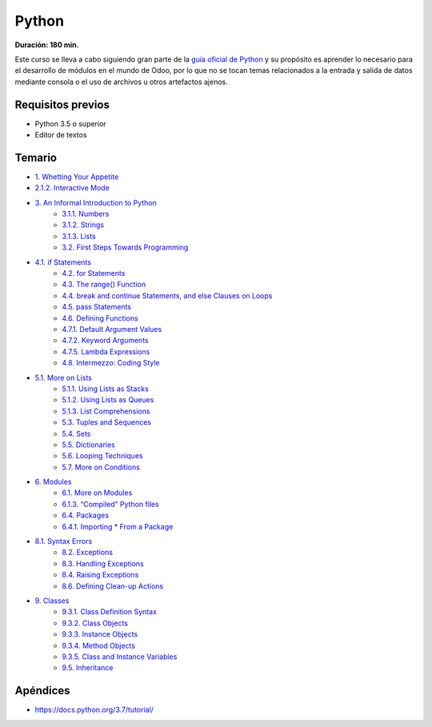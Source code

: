 Python
======
**Duración: 180 min.**

Este curso se lleva a cabo siguiendo gran parte de la `guía oficial de Python <https://docs.python.org/3.7/tutorial/>`_ y su propósito es aprender lo necesario para el desarrollo de módulos en el mundo de Odoo, por lo que no se tocan temas relacionados a la entrada y salida de datos mediante consola o el uso de archivos u otros artefactos ajenos.

Requisitos previos
------------------
- Python 3.5 o superior
- Editor de textos

Temario
-------
- `1. Whetting Your Appetite <https://docs.python.org/3.7/tutorial/appetite.html#whetting-your-appetite>`_
- `2.1.2. Interactive Mode <https://docs.python.org/3.7/tutorial/interpreter.html#interactive-mode>`_
- `3. An Informal Introduction to Python <https://docs.python.org/3.7/tutorial/introduction.html#an-informal-introduction-to-python>`_
    - `3.1.1. Numbers <https://docs.python.org/3.7/tutorial/introduction.html#numbers>`_
    - `3.1.2. Strings <https://docs.python.org/3.7/tutorial/introduction.html#strings>`_
    - `3.1.3. Lists <https://docs.python.org/3.7/tutorial/introduction.html#lists>`_
    - `3.2. First Steps Towards Programming <https://docs.python.org/3.7/tutorial/introduction.html#first-steps-towards-programming>`_
- `4.1. if Statements <https://docs.python.org/3.7/tutorial/controlflow.html#if-statements>`_
    - `4.2. for Statements <https://docs.python.org/3.7/tutorial/controlflow.html#for-statements>`_
    - `4.3. The range() Function <https://docs.python.org/3.7/tutorial/controlflow.html#the-range-function>`_
    - `4.4. break and continue Statements, and else Clauses on Loops <https://docs.python.org/3.7/tutorial/controlflow.html#break-and-continue-statements-and-else-clauses-on-loops>`_
    - `4.5. pass Statements <https://docs.python.org/3.7/tutorial/controlflow.html#pass-statements>`_
    - `4.6. Defining Functions <https://docs.python.org/3.7/tutorial/controlflow.html#defining-functions>`_
    - `4.7.1. Default Argument Values <https://docs.python.org/3.7/tutorial/controlflow.html#default-argument-values>`_
    - `4.7.2. Keyword Arguments <https://docs.python.org/3.7/tutorial/controlflow.html#keyword-arguments>`_
    - `4.7.5. Lambda Expressions <https://docs.python.org/3.7/tutorial/controlflow.html#lambda-expressions>`_
    - `4.8. Intermezzo: Coding Style <https://docs.python.org/3.7/tutorial/controlflow.html#intermezzo-coding-style>`_
- `5.1. More on Lists <https://docs.python.org/3.7/tutorial/datastructures.html#more-on-lists>`_
    - `5.1.1. Using Lists as Stacks <https://docs.python.org/3.7/tutorial/datastructures.html#using-lists-as-stacks>`_
    - `5.1.2. Using Lists as Queues <https://docs.python.org/3.7/tutorial/datastructures.html#using-lists-as-queues>`_
    - `5.1.3. List Comprehensions <https://docs.python.org/3.7/tutorial/datastructures.html#list-comprehensions>`_
    - `5.3. Tuples and Sequences <https://docs.python.org/3.7/tutorial/datastructures.html#tuples-and-sequences>`_
    - `5.4. Sets <https://docs.python.org/3.7/tutorial/datastructures.html#sets>`_
    - `5.5. Dictionaries <https://docs.python.org/3.7/tutorial/datastructures.html#dictionaries>`_
    - `5.6. Looping Techniques <https://docs.python.org/3.7/tutorial/datastructures.html#looping-techniques>`_
    - `5.7. More on Conditions <https://docs.python.org/3.7/tutorial/datastructures.html#more-on-conditions>`_
- `6. Modules <https://docs.python.org/3.7/tutorial/modules.html>`_
    - `6.1. More on Modules <https://docs.python.org/3.7/tutorial/modules.html#more-on-modules>`_
    - `6.1.3. “Compiled” Python files <https://docs.python.org/3.7/tutorial/modules.html#compiled-python-files>`_
    - `6.4. Packages <https://docs.python.org/3.7/tutorial/modules.html#packages>`_
    - `6.4.1. Importing * From a Package <https://docs.python.org/3.7/tutorial/modules.html#importing-from-a-package>`_
- `8.1. Syntax Errors <https://docs.python.org/3.7/tutorial/errors.html#syntax-errors>`_
    - `8.2. Exceptions <https://docs.python.org/3.7/tutorial/errors.html#exceptions>`_
    - `8.3. Handling Exceptions <https://docs.python.org/3.7/tutorial/errors.html#handling-exceptions>`_
    - `8.4. Raising Exceptions <https://docs.python.org/3.7/tutorial/errors.html#raising-exceptions>`_
    - `8.6. Defining Clean-up Actions <https://docs.python.org/3.7/tutorial/errors.html#defining-clean-up-actions>`_
- `9. Classes <https://docs.python.org/3.7/tutorial/classes.html#classes>`_
    - `9.3.1. Class Definition Syntax <https://docs.python.org/3.7/tutorial/classes.html#class-definition-syntax>`_
    - `9.3.2. Class Objects <https://docs.python.org/3.7/tutorial/classes.html#class-objects>`_
    - `9.3.3. Instance Objects <https://docs.python.org/3.7/tutorial/classes.html#instance-objects>`_
    - `9.3.4. Method Objects <https://docs.python.org/3.7/tutorial/classes.html#method-objects>`_
    - `9.3.5. Class and Instance Variables <https://docs.python.org/3.7/tutorial/classes.html#class-and-instance-variables>`_
    - `9.5. Inheritance <https://docs.python.org/3.7/tutorial/classes.html#inheritance>`_

Apéndices
---------
- https://docs.python.org/3.7/tutorial/
